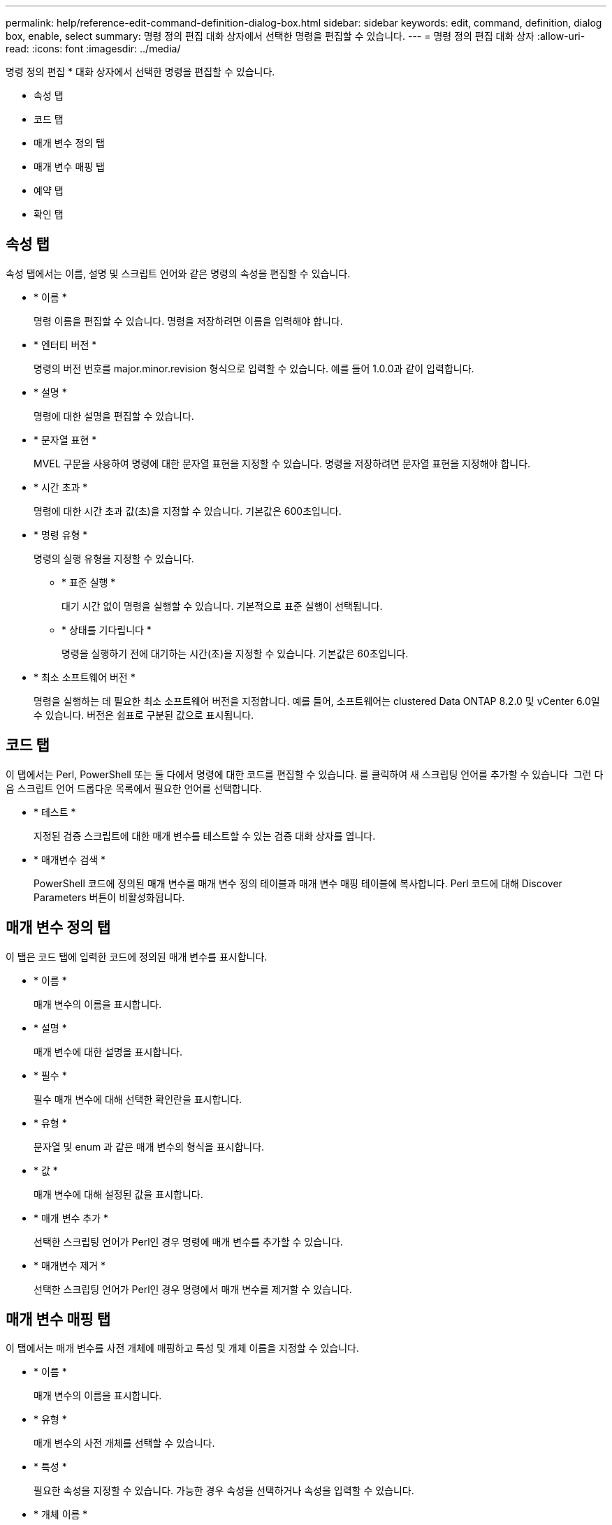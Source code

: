 ---
permalink: help/reference-edit-command-definition-dialog-box.html 
sidebar: sidebar 
keywords: edit, command, definition, dialog box, enable, select 
summary: 명령 정의 편집 대화 상자에서 선택한 명령을 편집할 수 있습니다. 
---
= 명령 정의 편집 대화 상자
:allow-uri-read: 
:icons: font
:imagesdir: ../media/


[role="lead"]
명령 정의 편집 * 대화 상자에서 선택한 명령을 편집할 수 있습니다.

* 속성 탭
* 코드 탭
* 매개 변수 정의 탭
* 매개 변수 매핑 탭
* 예약 탭
* 확인 탭




== 속성 탭

속성 탭에서는 이름, 설명 및 스크립트 언어와 같은 명령의 속성을 편집할 수 있습니다.

* * 이름 *
+
명령 이름을 편집할 수 있습니다. 명령을 저장하려면 이름을 입력해야 합니다.

* * 엔터티 버전 *
+
명령의 버전 번호를 major.minor.revision 형식으로 입력할 수 있습니다. 예를 들어 1.0.0과 같이 입력합니다.

* * 설명 *
+
명령에 대한 설명을 편집할 수 있습니다.

* * 문자열 표현 *
+
MVEL 구문을 사용하여 명령에 대한 문자열 표현을 지정할 수 있습니다. 명령을 저장하려면 문자열 표현을 지정해야 합니다.

* * 시간 초과 *
+
명령에 대한 시간 초과 값(초)을 지정할 수 있습니다. 기본값은 600초입니다.

* * 명령 유형 *
+
명령의 실행 유형을 지정할 수 있습니다.

+
** * 표준 실행 *
+
대기 시간 없이 명령을 실행할 수 있습니다. 기본적으로 표준 실행이 선택됩니다.

** * 상태를 기다립니다 *
+
명령을 실행하기 전에 대기하는 시간(초)을 지정할 수 있습니다. 기본값은 60초입니다.



* * 최소 소프트웨어 버전 *
+
명령을 실행하는 데 필요한 최소 소프트웨어 버전을 지정합니다. 예를 들어, 소프트웨어는 clustered Data ONTAP 8.2.0 및 vCenter 6.0일 수 있습니다. 버전은 쉼표로 구분된 값으로 표시됩니다.





== 코드 탭

이 탭에서는 Perl, PowerShell 또는 둘 다에서 명령에 대한 코드를 편집할 수 있습니다. 를 클릭하여 새 스크립팅 언어를 추가할 수 있습니다 image:../media/add_lang_icon.gif[""] 그런 다음 스크립트 언어 드롭다운 목록에서 필요한 언어를 선택합니다.

* * 테스트 *
+
지정된 검증 스크립트에 대한 매개 변수를 테스트할 수 있는 검증 대화 상자를 엽니다.

* * 매개변수 검색 *
+
PowerShell 코드에 정의된 매개 변수를 매개 변수 정의 테이블과 매개 변수 매핑 테이블에 복사합니다. Perl 코드에 대해 Discover Parameters 버튼이 비활성화됩니다.





== 매개 변수 정의 탭

이 탭은 코드 탭에 입력한 코드에 정의된 매개 변수를 표시합니다.

* * 이름 *
+
매개 변수의 이름을 표시합니다.

* * 설명 *
+
매개 변수에 대한 설명을 표시합니다.

* * 필수 *
+
필수 매개 변수에 대해 선택한 확인란을 표시합니다.

* * 유형 *
+
문자열 및 enum 과 같은 매개 변수의 형식을 표시합니다.

* * 값 *
+
매개 변수에 대해 설정된 값을 표시합니다.

* * 매개 변수 추가 *
+
선택한 스크립팅 언어가 Perl인 경우 명령에 매개 변수를 추가할 수 있습니다.

* * 매개변수 제거 *
+
선택한 스크립팅 언어가 Perl인 경우 명령에서 매개 변수를 제거할 수 있습니다.





== 매개 변수 매핑 탭

이 탭에서는 매개 변수를 사전 개체에 매핑하고 특성 및 개체 이름을 지정할 수 있습니다.

* * 이름 *
+
매개 변수의 이름을 표시합니다.

* * 유형 *
+
매개 변수의 사전 개체를 선택할 수 있습니다.

* * 특성 *
+
필요한 속성을 지정할 수 있습니다. 가능한 경우 속성을 선택하거나 속성을 입력할 수 있습니다.

* * 개체 이름 *
+
개체의 이름을 입력할 수 있습니다.





== 예약 탭

이 탭에서는 명령에 필요한 리소스를 예약할 수 있습니다. 예약에 대한 자세한 내용은 _OnCommand Workflow Automation 워크플로 개발자 가이드_를 참조하십시오.

* * 예약 스크립트 *
+
명령에 필요한 리소스를 예약하기 위해 SQL 쿼리를 입력할 수 있습니다. 이렇게 하면 예약된 워크플로 실행 중에 리소스를 사용할 수 있습니다.

* * 예약 표시 *
+
MVEL 구문을 사용하여 예약에 대한 문자열 표현을 지정할 수 있습니다. 문자열 표현은 예약 창에 예약 세부 정보를 표시하는 데 사용됩니다.





== 확인 탭

이 탭에서는 명령 실행이 완료된 후 예약을 확인하고 제거할 수 있습니다. 예약 확인에 대한 자세한 내용은 _OnCommand Workflow Automation 워크플로 개발자 가이드_를 참조하십시오.

* * 검증 스크립트 *
+
SQL 쿼리를 입력하여 예약 스크립트에서 예약한 리소스의 사용을 확인할 수 있습니다. 또한 WFA 캐시가 업데이트되었는지 확인하고 캐시 획득 후 예약을 제거합니다.





== 명령 버튼

* * 저장 *
+
변경 사항을 저장하고 대화 상자를 닫습니다.

* * 취소 *
+
변경 사항이 있으면 취소하고 대화 상자를 닫습니다.


